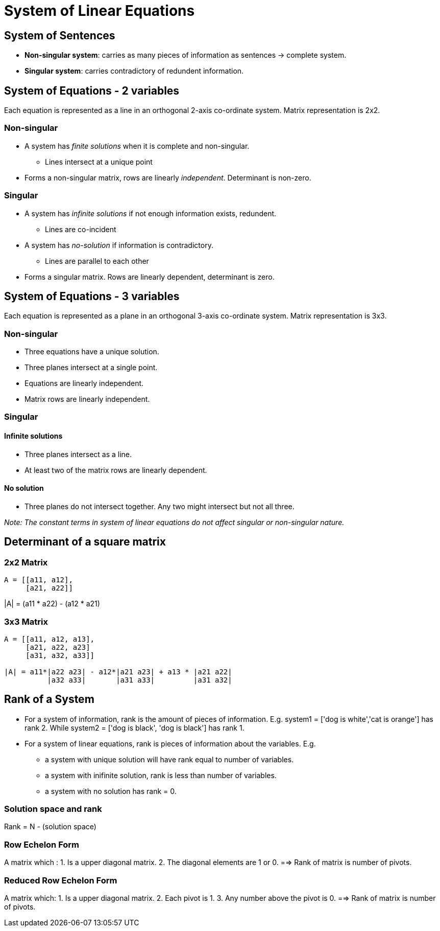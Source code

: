 = System of Linear Equations

== System of Sentences

* *Non-singular system*: carries as many pieces of information as sentences -> complete system.
* *Singular system*: carries contradictory of redundent information.

== System of Equations - 2 variables
Each equation is represented as a line in an orthogonal 2-axis co-ordinate system.
Matrix representation is 2x2.

=== Non-singular
* A system has _finite solutions_ when it is complete and non-singular.
** Lines intersect at a unique point

* Forms a non-singular matrix, rows are linearly _independent_. Determinant is non-zero.

=== Singular

* A system has _infinite solutions_ if not enough information exists, redundent.
** Lines are co-incident
* A system has _no-solution_ if information is contradictory.
** Lines are parallel to each other


* Forms a singular matrix. Rows are linearly dependent, determinant is zero.

== System of Equations - 3 variables
Each equation is represented as a plane in an orthogonal 3-axis co-ordinate system.
Matrix representation is 3x3.

=== Non-singular
* Three equations have a unique solution.
* Three planes intersect at a single point.
* Equations are linearly independent.
* Matrix rows are linearly independent.

=== Singular
==== Infinite solutions
* Three planes intersect as a line.
* At least two of the matrix rows are linearly dependent.

==== No solution
* Three planes do not intersect together. Any two might intersect but not all three.


_Note: The constant terms in system of linear equations do not affect singular or non-singular nature._

== Determinant of a square matrix

=== 2x2 Matrix

```python
A = [[a11, a12],
     [a21, a22]]
```
|A| = (a11 * a22) - (a12 * a21)


=== 3x3 Matrix
```python
A = [[a11, a12, a13],
     [a21, a22, a23]
     [a31, a32, a33]]

|A| = a11*|a22 a23| - a12*|a21 a23| + a13 * |a21 a22|
	  |a32 a33|       |a31 a33|         |a31 a32|
```

== Rank of a System
* For a system of information, rank is the amount of pieces of information. E.g. system1 = ['dog is white','cat is orange'] has rank 2. While system2 = ['dog is black', 'dog is black'] has rank 1.

* For a system of linear equations, rank is pieces of information about the variables. E.g. 
** a system with unique solution will have rank equal to number of variables.
** a system with inifinite solution, rank is less than number of variables.
** a system with no solution has rank = 0.

=== Solution space and rank
Rank = N - (solution space)

=== Row Echelon Form
A matrix which :
1. Is a upper diagonal matrix.
2. The diagonal elements are 1 or 0.
==> Rank of matrix is number of pivots.

=== Reduced Row Echelon Form
A matrix which:
1. Is a upper diagonal matrix.
2. Each pivot is 1.
3. Any number above the pivot is 0.
==> Rank of matrix is number of pivots.





